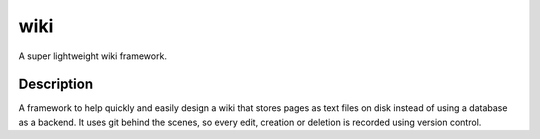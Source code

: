 ====
wiki
====

A super lightweight wiki framework.


Description
===========

A framework to help quickly and easily design a wiki that stores pages as text
files on disk instead of using a database as a backend. It uses git behind the
scenes, so every edit, creation or deletion is recorded using version control.


